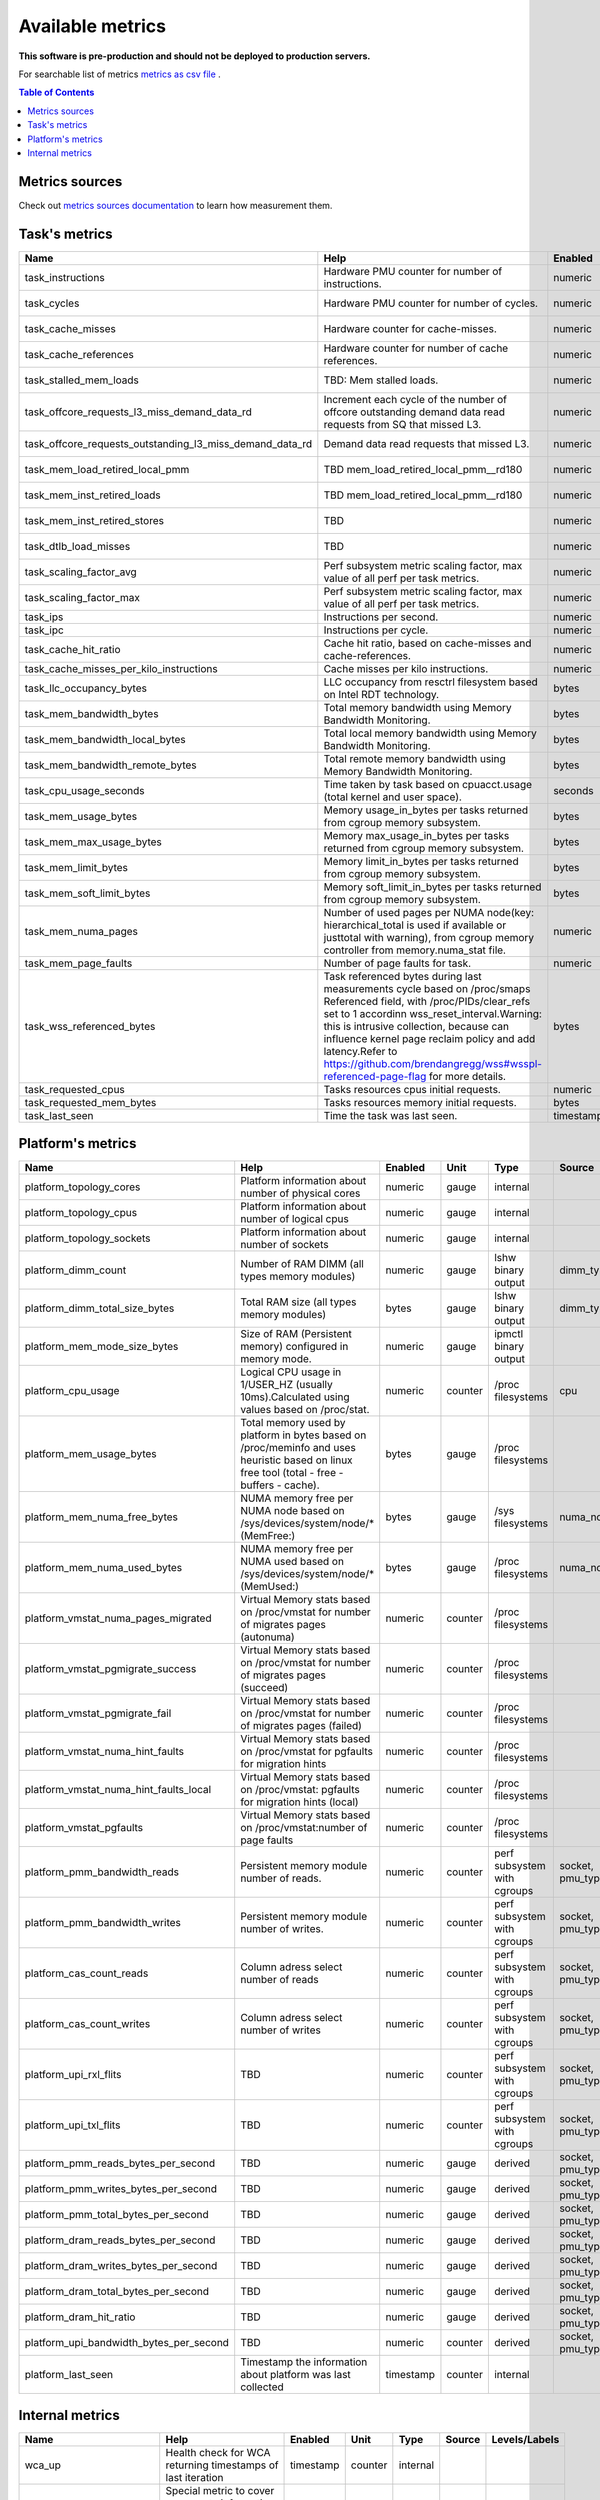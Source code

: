 
================================
Available metrics
================================

**This software is pre-production and should not be deployed to production servers.**

For searchable list of metrics `metrics as csv file <metrics.csv>`_ .

.. contents:: Table of Contents


Metrics sources
===============

Check out `metrics sources documentation <metrics_sources.rst>`_  to learn how measurement them.

Task's metrics
==============

.. csv-table::
	:header: "Name", "Help", "Enabled", "Unit", "Type", "Source", "Levels/Labels"
	:widths: 5, 5, 5, 5, 5, 5, 5 

	"task_instructions", "Hardware PMU counter for number of instructions.", "numeric", "counter",  "perf subsystem with cgroups", "cpu"
	"task_cycles", "Hardware PMU counter for number of cycles.", "numeric", "counter",  "perf subsystem with cgroups", "cpu"
	"task_cache_misses", "Hardware counter for cache-misses.", "numeric", "counter",  "perf subsystem with cgroups", "cpu"
	"task_cache_references", "Hardware counter for number of cache references.", "numeric", "counter",  "perf subsystem with cgroups", "cpu"
	"task_stalled_mem_loads", "TBD: Mem stalled loads.", "numeric", "counter",  "perf subsystem with cgroups", "cpu"
	"task_offcore_requests_l3_miss_demand_data_rd", "Increment each cycle of the number of offcore outstanding demand data read requests from SQ that missed L3.", "numeric", "counter",  "perf subsystem with cgroups", "cpu"
	"task_offcore_requests_outstanding_l3_miss_demand_data_rd", "Demand data read requests that missed L3.", "numeric", "counter",  "perf subsystem with cgroups", "cpu"
	"task_mem_load_retired_local_pmm", "TBD mem_load_retired_local_pmm__rd180", "numeric", "counter",  "perf subsystem with cgroups", "cpu"
	"task_mem_inst_retired_loads", "TBD mem_load_retired_local_pmm__rd180", "numeric", "counter",  "perf subsystem with cgroups", "cpu"
	"task_mem_inst_retired_stores", "TBD", "numeric", "counter",  "perf subsystem with cgroups", "cpu"
	"task_dtlb_load_misses", "TBD", "numeric", "counter",  "perf subsystem with cgroups", "cpu"
	"task_scaling_factor_avg", "Perf subsystem metric scaling factor, max value of all perf per task metrics.", "numeric", "gauge",  "perf subsystem with cgroups", ""
	"task_scaling_factor_max", "Perf subsystem metric scaling factor, max value of all perf per task metrics.", "numeric", "gauge",  "perf subsystem with cgroups", ""
	"task_ips", "Instructions per second.", "numeric", "gauge",  "derived", ""
	"task_ipc", "Instructions per cycle.", "numeric", "gauge",  "derived", ""
	"task_cache_hit_ratio", "Cache hit ratio, based on cache-misses and cache-references.", "numeric", "gauge",  "derived", ""
	"task_cache_misses_per_kilo_instructions", "Cache misses per kilo instructions.", "numeric", "gauge",  "derived", ""
	"task_llc_occupancy_bytes", "LLC occupancy from resctrl filesystem based on Intel RDT technology.", "bytes", "gauge",  "resctrl", ""
	"task_mem_bandwidth_bytes", "Total memory bandwidth using Memory Bandwidth Monitoring.", "bytes", "counter",  "resctrl", ""
	"task_mem_bandwidth_local_bytes", "Total local memory bandwidth using Memory Bandwidth Monitoring.", "bytes", "counter",  "resctrl", ""
	"task_mem_bandwidth_remote_bytes", "Total remote memory bandwidth using Memory Bandwidth Monitoring.", "bytes", "counter",  "resctrl", ""
	"task_cpu_usage_seconds", "Time taken by task based on cpuacct.usage (total kernel and user space).", "seconds", "counter",  "cgroup", ""
	"task_mem_usage_bytes", "Memory usage_in_bytes per tasks returned from cgroup memory subsystem.", "bytes", "gauge",  "cgroup", ""
	"task_mem_max_usage_bytes", "Memory max_usage_in_bytes per tasks returned from cgroup memory subsystem.", "bytes", "gauge",  "cgroup", ""
	"task_mem_limit_bytes", "Memory limit_in_bytes per tasks returned from cgroup memory subsystem.", "bytes", "gauge",  "cgroup", ""
	"task_mem_soft_limit_bytes", "Memory soft_limit_in_bytes per tasks returned from cgroup memory subsystem.", "bytes", "gauge",  "cgroup", ""
	"task_mem_numa_pages", "Number of used pages per NUMA node(key: hierarchical_total is used if available or justtotal with warning), from cgroup memory controller from memory.numa_stat file.", "numeric", "gauge",  "cgroup", "numa_node"
	"task_mem_page_faults", "Number of page faults for task.", "numeric", "counter",  "cgroup", ""
	"task_wss_referenced_bytes", "Task referenced bytes during last measurements cycle based on /proc/smaps Referenced field, with /proc/PIDs/clear_refs set to 1 accordinn wss_reset_interval.Warning: this is intrusive collection, because can influence kernel page reclaim policy and add latency.Refer to https://github.com/brendangregg/wss#wsspl-referenced-page-flag for more details.", "bytes", "gauge",  "/procs/PIDS/smaps", ""
	"task_requested_cpus", "Tasks resources cpus initial requests.", "numeric", "gauge",  "orchestrator", ""
	"task_requested_mem_bytes", "Tasks resources memory initial requests.", "bytes", "gauge",  "orchestrator", ""
	"task_last_seen", "Time the task was last seen.", "timestamp", "counter",  "internal", ""



Platform's metrics
==================

.. csv-table::
	:header: "Name", "Help", "Enabled", "Unit", "Type", "Source", "Levels/Labels"
	:widths: 5, 5, 5, 5, 5, 5, 5 

	"platform_topology_cores", "Platform information about number of physical cores", "numeric", "gauge",  "internal", ""
	"platform_topology_cpus", "Platform information about number of logical cpus", "numeric", "gauge",  "internal", ""
	"platform_topology_sockets", "Platform information about number of sockets", "numeric", "gauge",  "internal", ""
	"platform_dimm_count", "Number of RAM DIMM (all types memory modules)", "numeric", "gauge",  "lshw binary output", "dimm_type"
	"platform_dimm_total_size_bytes", "Total RAM size (all types memory modules)", "bytes", "gauge",  "lshw binary output", "dimm_type"
	"platform_mem_mode_size_bytes", "Size of RAM (Persistent memory) configured in memory mode.", "numeric", "gauge",  "ipmctl binary output", ""
	"platform_cpu_usage", "Logical CPU usage in 1/USER_HZ (usually 10ms).Calculated using values based on /proc/stat.", "numeric", "counter",  "/proc filesystems", "cpu"
	"platform_mem_usage_bytes", "Total memory used by platform in bytes based on /proc/meminfo and uses heuristic based on linux free tool (total - free - buffers - cache).", "bytes", "gauge",  "/proc filesystems", ""
	"platform_mem_numa_free_bytes", "NUMA memory free per NUMA node based on /sys/devices/system/node/* (MemFree:)", "bytes", "gauge",  "/sys filesystems", "numa_node"
	"platform_mem_numa_used_bytes", "NUMA memory free per NUMA used based on /sys/devices/system/node/* (MemUsed:)", "bytes", "gauge",  "/proc filesystems", "numa_node"
	"platform_vmstat_numa_pages_migrated", "Virtual Memory stats based on /proc/vmstat for number of migrates pages (autonuma)", "numeric", "counter",  "/proc filesystems", ""
	"platform_vmstat_pgmigrate_success", "Virtual Memory stats based on /proc/vmstat for number of migrates pages (succeed)", "numeric", "counter",  "/proc filesystems", ""
	"platform_vmstat_pgmigrate_fail", "Virtual Memory stats based on /proc/vmstat for number of migrates pages (failed)", "numeric", "counter",  "/proc filesystems", ""
	"platform_vmstat_numa_hint_faults", "Virtual Memory stats based on /proc/vmstat for pgfaults for migration hints", "numeric", "counter",  "/proc filesystems", ""
	"platform_vmstat_numa_hint_faults_local", "Virtual Memory stats based on /proc/vmstat: pgfaults for migration hints (local)", "numeric", "counter",  "/proc filesystems", ""
	"platform_vmstat_pgfaults", "Virtual Memory stats based on /proc/vmstat:number of page faults", "numeric", "counter",  "/proc filesystems", ""
	"platform_pmm_bandwidth_reads", "Persistent memory module number of reads.", "numeric", "counter",  "perf subsystem with cgroups", "socket, pmu_type"
	"platform_pmm_bandwidth_writes", "Persistent memory module number of writes.", "numeric", "counter",  "perf subsystem with cgroups", "socket, pmu_type"
	"platform_cas_count_reads", "Column adress select number of reads", "numeric", "counter",  "perf subsystem with cgroups", "socket, pmu_type"
	"platform_cas_count_writes", "Column adress select number of writes", "numeric", "counter",  "perf subsystem with cgroups", "socket, pmu_type"
	"platform_upi_rxl_flits", "TBD", "numeric", "counter",  "perf subsystem with cgroups", "socket, pmu_type"
	"platform_upi_txl_flits", "TBD", "numeric", "counter",  "perf subsystem with cgroups", "socket, pmu_type"
	"platform_pmm_reads_bytes_per_second", "TBD", "numeric", "gauge",  "derived", "socket, pmu_type"
	"platform_pmm_writes_bytes_per_second", "TBD", "numeric", "gauge",  "derived", "socket, pmu_type"
	"platform_pmm_total_bytes_per_second", "TBD", "numeric", "gauge",  "derived", "socket, pmu_type"
	"platform_dram_reads_bytes_per_second", "TBD", "numeric", "gauge",  "derived", "socket, pmu_type"
	"platform_dram_writes_bytes_per_second", "TBD", "numeric", "gauge",  "derived", "socket, pmu_type"
	"platform_dram_total_bytes_per_second", "TBD", "numeric", "gauge",  "derived", "socket, pmu_type"
	"platform_dram_hit_ratio", "TBD", "numeric", "gauge",  "derived", "socket, pmu_type"
	"platform_upi_bandwidth_bytes_per_second", "TBD", "numeric", "counter",  "derived", "socket, pmu_type"
	"platform_last_seen", "Timestamp the information about platform was last collected", "timestamp", "counter",  "internal", ""



Internal metrics
================

.. csv-table::
	:header: "Name", "Help", "Enabled", "Unit", "Type", "Source", "Levels/Labels"
	:widths: 5, 5, 5, 5, 5, 5, 5 

	"wca_up", "Health check for WCA returning timestamps of last iteration", "timestamp", "counter",  "internal", ""
	"wca_information", "Special metric to cover some meta information like wca_version or cpu_model or platform topology (to be used instead of include_optional_labels)", "numeric", "gauge",  "internal", ""
	"wca_tasks", "Number of discovered tasks", "numeric", "gauge",  "internal", ""
	"wca_mem_usage_bytes", "Memory usage by WCA itself (getrusage for self and children).", "bytes", "gauge",  "internal", ""
	"wca_duration_seconds", "Internal WCA function call duration metric for profiling", "numeric", "gauge",  "internal", ""
	"wca_duration_seconds_avg", "Internal WCA function call duration metric for profiling (average from last restart)", "numeric", "gauge",  "internal", ""

